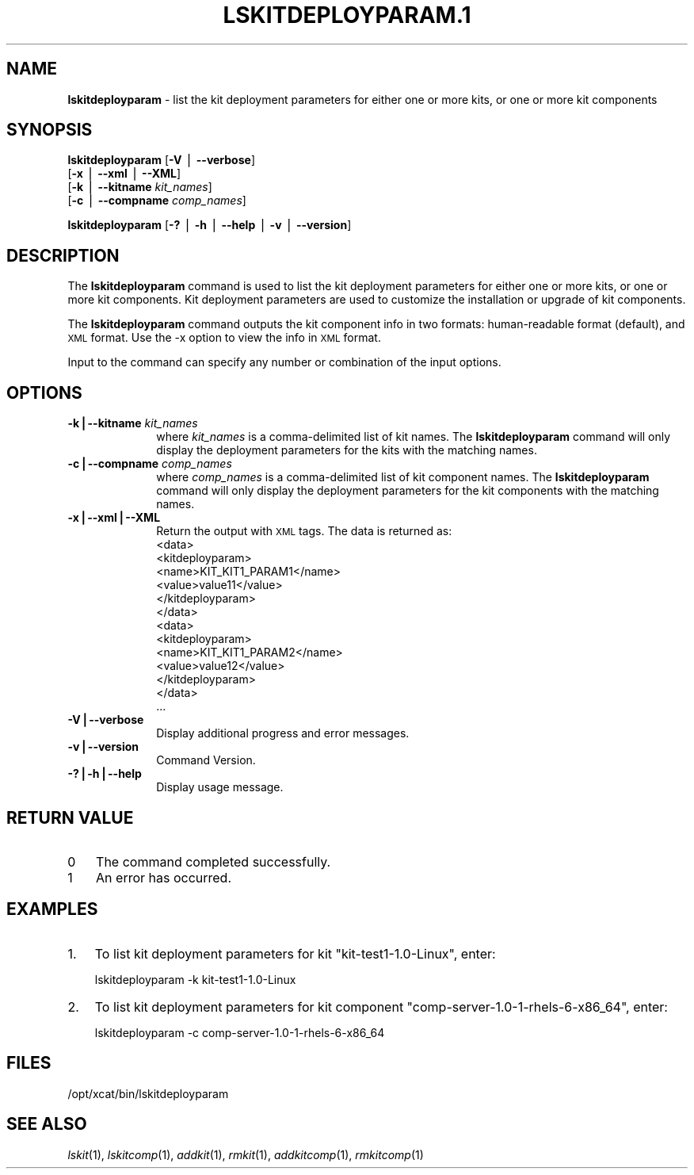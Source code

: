 .\" Automatically generated by Pod::Man v1.37, Pod::Parser v1.32
.\"
.\" Standard preamble:
.\" ========================================================================
.de Sh \" Subsection heading
.br
.if t .Sp
.ne 5
.PP
\fB\\$1\fR
.PP
..
.de Sp \" Vertical space (when we can't use .PP)
.if t .sp .5v
.if n .sp
..
.de Vb \" Begin verbatim text
.ft CW
.nf
.ne \\$1
..
.de Ve \" End verbatim text
.ft R
.fi
..
.\" Set up some character translations and predefined strings.  \*(-- will
.\" give an unbreakable dash, \*(PI will give pi, \*(L" will give a left
.\" double quote, and \*(R" will give a right double quote.  | will give a
.\" real vertical bar.  \*(C+ will give a nicer C++.  Capital omega is used to
.\" do unbreakable dashes and therefore won't be available.  \*(C` and \*(C'
.\" expand to `' in nroff, nothing in troff, for use with C<>.
.tr \(*W-|\(bv\*(Tr
.ds C+ C\v'-.1v'\h'-1p'\s-2+\h'-1p'+\s0\v'.1v'\h'-1p'
.ie n \{\
.    ds -- \(*W-
.    ds PI pi
.    if (\n(.H=4u)&(1m=24u) .ds -- \(*W\h'-12u'\(*W\h'-12u'-\" diablo 10 pitch
.    if (\n(.H=4u)&(1m=20u) .ds -- \(*W\h'-12u'\(*W\h'-8u'-\"  diablo 12 pitch
.    ds L" ""
.    ds R" ""
.    ds C` ""
.    ds C' ""
'br\}
.el\{\
.    ds -- \|\(em\|
.    ds PI \(*p
.    ds L" ``
.    ds R" ''
'br\}
.\"
.\" If the F register is turned on, we'll generate index entries on stderr for
.\" titles (.TH), headers (.SH), subsections (.Sh), items (.Ip), and index
.\" entries marked with X<> in POD.  Of course, you'll have to process the
.\" output yourself in some meaningful fashion.
.if \nF \{\
.    de IX
.    tm Index:\\$1\t\\n%\t"\\$2"
..
.    nr % 0
.    rr F
.\}
.\"
.\" For nroff, turn off justification.  Always turn off hyphenation; it makes
.\" way too many mistakes in technical documents.
.hy 0
.if n .na
.\"
.\" Accent mark definitions (@(#)ms.acc 1.5 88/02/08 SMI; from UCB 4.2).
.\" Fear.  Run.  Save yourself.  No user-serviceable parts.
.    \" fudge factors for nroff and troff
.if n \{\
.    ds #H 0
.    ds #V .8m
.    ds #F .3m
.    ds #[ \f1
.    ds #] \fP
.\}
.if t \{\
.    ds #H ((1u-(\\\\n(.fu%2u))*.13m)
.    ds #V .6m
.    ds #F 0
.    ds #[ \&
.    ds #] \&
.\}
.    \" simple accents for nroff and troff
.if n \{\
.    ds ' \&
.    ds ` \&
.    ds ^ \&
.    ds , \&
.    ds ~ ~
.    ds /
.\}
.if t \{\
.    ds ' \\k:\h'-(\\n(.wu*8/10-\*(#H)'\'\h"|\\n:u"
.    ds ` \\k:\h'-(\\n(.wu*8/10-\*(#H)'\`\h'|\\n:u'
.    ds ^ \\k:\h'-(\\n(.wu*10/11-\*(#H)'^\h'|\\n:u'
.    ds , \\k:\h'-(\\n(.wu*8/10)',\h'|\\n:u'
.    ds ~ \\k:\h'-(\\n(.wu-\*(#H-.1m)'~\h'|\\n:u'
.    ds / \\k:\h'-(\\n(.wu*8/10-\*(#H)'\z\(sl\h'|\\n:u'
.\}
.    \" troff and (daisy-wheel) nroff accents
.ds : \\k:\h'-(\\n(.wu*8/10-\*(#H+.1m+\*(#F)'\v'-\*(#V'\z.\h'.2m+\*(#F'.\h'|\\n:u'\v'\*(#V'
.ds 8 \h'\*(#H'\(*b\h'-\*(#H'
.ds o \\k:\h'-(\\n(.wu+\w'\(de'u-\*(#H)/2u'\v'-.3n'\*(#[\z\(de\v'.3n'\h'|\\n:u'\*(#]
.ds d- \h'\*(#H'\(pd\h'-\w'~'u'\v'-.25m'\f2\(hy\fP\v'.25m'\h'-\*(#H'
.ds D- D\\k:\h'-\w'D'u'\v'-.11m'\z\(hy\v'.11m'\h'|\\n:u'
.ds th \*(#[\v'.3m'\s+1I\s-1\v'-.3m'\h'-(\w'I'u*2/3)'\s-1o\s+1\*(#]
.ds Th \*(#[\s+2I\s-2\h'-\w'I'u*3/5'\v'-.3m'o\v'.3m'\*(#]
.ds ae a\h'-(\w'a'u*4/10)'e
.ds Ae A\h'-(\w'A'u*4/10)'E
.    \" corrections for vroff
.if v .ds ~ \\k:\h'-(\\n(.wu*9/10-\*(#H)'\s-2\u~\d\s+2\h'|\\n:u'
.if v .ds ^ \\k:\h'-(\\n(.wu*10/11-\*(#H)'\v'-.4m'^\v'.4m'\h'|\\n:u'
.    \" for low resolution devices (crt and lpr)
.if \n(.H>23 .if \n(.V>19 \
\{\
.    ds : e
.    ds 8 ss
.    ds o a
.    ds d- d\h'-1'\(ga
.    ds D- D\h'-1'\(hy
.    ds th \o'bp'
.    ds Th \o'LP'
.    ds ae ae
.    ds Ae AE
.\}
.rm #[ #] #H #V #F C
.\" ========================================================================
.\"
.IX Title "LSKITDEPLOYPARAM.1 1"
.TH LSKITDEPLOYPARAM.1 1 "2013-05-03" "perl v5.8.8" "User Contributed Perl Documentation"
.SH "NAME"
\&\fBlskitdeployparam\fR \- list the kit deployment parameters for either one or more kits, or one or more kit components
.SH "SYNOPSIS"
.IX Header "SYNOPSIS"
\&\fBlskitdeployparam\fR [\fB\-V\fR | \fB\-\-verbose\fR] 
      [\fB\-x\fR | \fB\-\-xml\fR | \fB\-\-XML\fR]
      [\fB\-k\fR | \fB\-\-kitname\fR \fIkit_names\fR]
      [\fB\-c\fR | \fB\-\-compname\fR \fIcomp_names\fR]
.PP
\&\fBlskitdeployparam\fR [\fB\-?\fR | \fB\-h\fR | \fB\-\-help\fR | \fB\-v\fR | \fB\-\-version\fR]
.SH "DESCRIPTION"
.IX Header "DESCRIPTION"
The \fBlskitdeployparam\fR command is used to list the kit deployment parameters for either one or more kits, or one or more kit components. Kit deployment parameters are used to customize the installation or upgrade of kit components.
.PP
The \fBlskitdeployparam\fR command outputs the kit component info in two formats: human-readable format (default), and \s-1XML\s0 format.  Use the \-x option to view the info in \s-1XML\s0 format.
.PP
Input to the command can specify any number or combination of the input options.
.SH "OPTIONS"
.IX Header "OPTIONS"
.IP "\fB\-k|\-\-kitname\fR \fIkit_names\fR" 10
.IX Item "-k|--kitname kit_names"
where \fIkit_names\fR is a comma-delimited list of kit names. The \fBlskitdeployparam\fR command will only display the deployment parameters for the kits with the matching names.
.IP "\fB\-c|\-\-compname\fR \fIcomp_names\fR" 10
.IX Item "-c|--compname comp_names"
where \fIcomp_names\fR is a comma-delimited list of kit component names. The \fBlskitdeployparam\fR command will only display the deployment parameters for the kit components with the matching names.
.IP "\fB\-x|\-\-xml|\-\-XML\fR" 10
.IX Item "-x|--xml|--XML"
Return the output with \s-1XML\s0 tags.  The data is returned as:
  <data>
    <kitdeployparam>
      <name>KIT_KIT1_PARAM1</name>
      <value>value11</value>
    </kitdeployparam>
  </data>
  <data>
    <kitdeployparam>
      <name>KIT_KIT1_PARAM2</name>
      <value>value12</value>
    </kitdeployparam>
  </data>
  ...
.IP "\fB\-V|\-\-verbose\fR" 10
.IX Item "-V|--verbose"
Display additional progress and error messages. 
.IP "\fB\-v|\-\-version\fR" 10
.IX Item "-v|--version"
Command Version.
.IP "\fB\-?|\-h|\-\-help\fR" 10
.IX Item "-?|-h|--help"
Display usage message.
.SH "RETURN VALUE"
.IX Header "RETURN VALUE"
.IP "0" 3
The command completed successfully.
.IP "1" 3
.IX Item "1"
An error has occurred.
.SH "EXAMPLES"
.IX Header "EXAMPLES"
.IP "1." 3
To list kit deployment parameters for kit \*(L"kit\-test1\-1.0\-Linux\*(R", enter:
.Sp
.Vb 1
\&  lskitdeployparam -k kit-test1-1.0-Linux
.Ve
.IP "2." 3
To list kit deployment parameters for kit component \*(L"comp\-server\-1.0\-1\-rhels\-6\-x86_64\*(R", enter:
.Sp
.Vb 1
\&  lskitdeployparam -c comp-server-1.0-1-rhels-6-x86_64
.Ve
.SH "FILES"
.IX Header "FILES"
/opt/xcat/bin/lskitdeployparam
.SH "SEE ALSO"
.IX Header "SEE ALSO"
\&\fIlskit\fR\|(1), \fIlskitcomp\fR\|(1), \fIaddkit\fR\|(1), \fIrmkit\fR\|(1), \fIaddkitcomp\fR\|(1), \fIrmkitcomp\fR\|(1)
